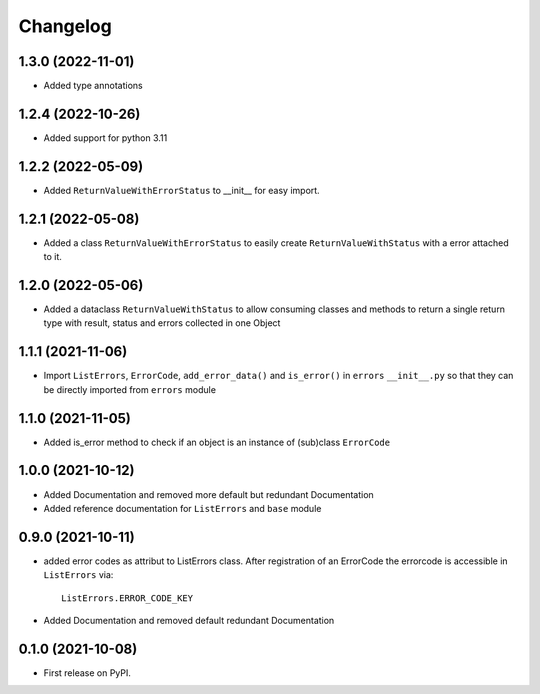 
Changelog
=========

1.3.0 (2022-11-01)
------------------
* Added type annotations 

1.2.4 (2022-10-26)
------------------
* Added support for python 3.11

1.2.2 (2022-05-09)
------------------
* Added ``ReturnValueWithErrorStatus`` to __init__ for easy import.

1.2.1 (2022-05-08)
------------------
* Added a class ``ReturnValueWithErrorStatus`` to easily create
  ``ReturnValueWithStatus`` with a error attached to it.

1.2.0 (2022-05-06)
------------------
* Added a dataclass ``ReturnValueWithStatus`` to allow consuming classes and
  methods to return a single return type with result, status and errors
  collected in one Object

1.1.1 (2021-11-06)
------------------
* Import ``ListErrors``, ``ErrorCode``, ``add_error_data()`` and ``is_error()``
  in ``errors`` ``__init__.py`` so that they can be directly imported from ``errors`` module

1.1.0 (2021-11-05)
------------------
* Added is_error method to check if an object is an instance of
  (sub)class ``ErrorCode``

1.0.0 (2021-10-12)
------------------
* Added Documentation and removed more default but redundant Documentation
* Added reference documentation for ``ListErrors`` and ``base`` module   

0.9.0 (2021-10-11)
------------------
* added error codes as attribut to ListErrors class.
  After registration of an ErrorCode the errorcode is accessible in
  ``ListErrors`` via::

      ListErrors.ERROR_CODE_KEY

* Added Documentation and removed default redundant Documentation

0.1.0 (2021-10-08)
------------------
* First release on PyPI.
